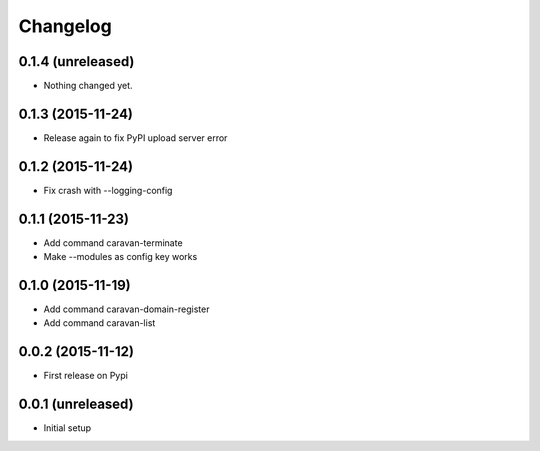 =========
Changelog
=========

0.1.4 (unreleased)
------------------

- Nothing changed yet.


0.1.3 (2015-11-24)
------------------

- Release again to fix PyPI upload server error


0.1.2 (2015-11-24)
------------------

- Fix crash with --logging-config


0.1.1 (2015-11-23)
------------------

- Add command caravan-terminate
- Make --modules as config key works


0.1.0 (2015-11-19)
------------------

- Add command caravan-domain-register
- Add command caravan-list


0.0.2 (2015-11-12)
------------------

- First release on Pypi


0.0.1 (unreleased)
------------------

- Initial setup
